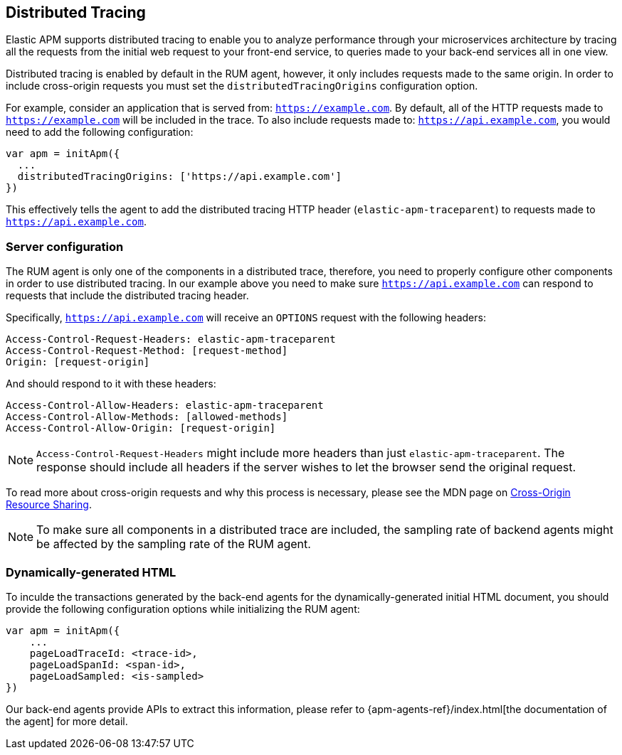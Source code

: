 [[distributed-tracing-guide]]
== Distributed Tracing

Elastic APM supports distributed tracing to enable you to analyze performance through your microservices
architecture by tracing all the requests from the initial web request to your front-end service,
to queries made to your back-end services all in one view.

Distributed tracing is enabled by default in the RUM agent, however, 
it only includes requests made to the same origin. In order to include cross-origin 
requests you must set the `distributedTracingOrigins` configuration option.

For example, consider an application that is served from: `https://example.com`. 
By default, all of the HTTP requests made to `https://example.com` will be included in the trace.
To also include requests made to: `https://api.example.com`,
you would need to add the following configuration:


[source,js]
----
var apm = initApm({
  ...
  distributedTracingOrigins: ['https://api.example.com']
})
----


This effectively tells the agent to add the distributed tracing HTTP header (`elastic-apm-traceparent`) 
to requests made to `https://api.example.com`.

[float]
[[server-configuration]]
=== Server configuration

The RUM agent is only one of the components in a distributed trace, therefore,
you need to properly configure other components in order to use distributed tracing.
In our example above you need to make sure `https://api.example.com` 
can respond to requests that include the distributed tracing header.

Specifically, `https://api.example.com` will receive an `OPTIONS` request with the following headers:


----
Access-Control-Request-Headers: elastic-apm-traceparent
Access-Control-Request-Method: [request-method]
Origin: [request-origin]
----

And should respond to it with these headers:

----
Access-Control-Allow-Headers: elastic-apm-traceparent
Access-Control-Allow-Methods: [allowed-methods]
Access-Control-Allow-Origin: [request-origin]
----

NOTE: `Access-Control-Request-Headers` might include more headers than just `elastic-apm-traceparent`.
The response should include all headers if the server wishes to let the browser send the original request.

To read more about cross-origin requests and why this process is necessary,
please see the MDN page on https://developer.mozilla.org/en-US/docs/Web/HTTP/CORS[Cross-Origin Resource Sharing].


NOTE: To make sure all components in a distributed trace are included,
the sampling rate of backend agents might be affected by the sampling rate of the RUM agent.

[float]
[[dynamic-html-doc]]
=== Dynamically-generated HTML
To inculde the transactions generated by the back-end agents for the dynamically-generated initial HTML document, 
you should provide the following configuration options while initializing the RUM agent:

[source,js]
----
var apm = initApm({
    ...
    pageLoadTraceId: <trace-id>,
    pageLoadSpanId: <span-id>,
    pageLoadSampled: <is-sampled>
})
----

Our back-end agents provide APIs to extract this information, 
please refer to {apm-agents-ref}/index.html[the documentation of the agent] for more detail.
